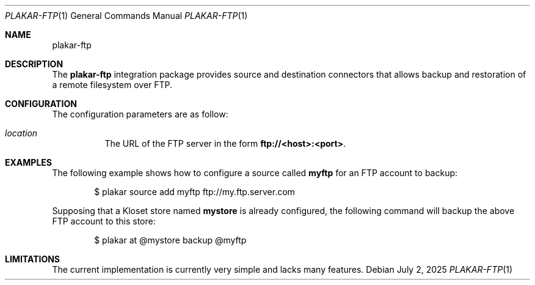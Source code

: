 .Dd July 2, 2025
.Dt PLAKAR-FTP 1
.Os
.Sh NAME
.Nm plakar-ftp
.Sh DESCRIPTION
The
.Nm
integration package provides source and destination connectors
that allows backup and restoration of a remote filesystem over FTP.
.Sh CONFIGURATION
The configuration parameters are as follow:
.Bl -tag -width Ds
.It Ar location
The URL of the FTP server in the form
.Li ftp://<host>:<port> .
.El
.Sh EXAMPLES
The following example shows how to configure a source called
.Li myftp
for an FTP account to backup:
.Bd -literal -offset indent
$ plakar source add myftp ftp://my.ftp.server.com
.Ed
.Pp
Supposing that a Kloset store named
.Li mystore
is already configured,
the following command will backup the above FTP account to this store:
.Bd -literal -offset indent
$ plakar at @mystore backup @myftp
.Ed
.Pp
.Sh LIMITATIONS
The current implementation is currently very simple and lacks many features.

